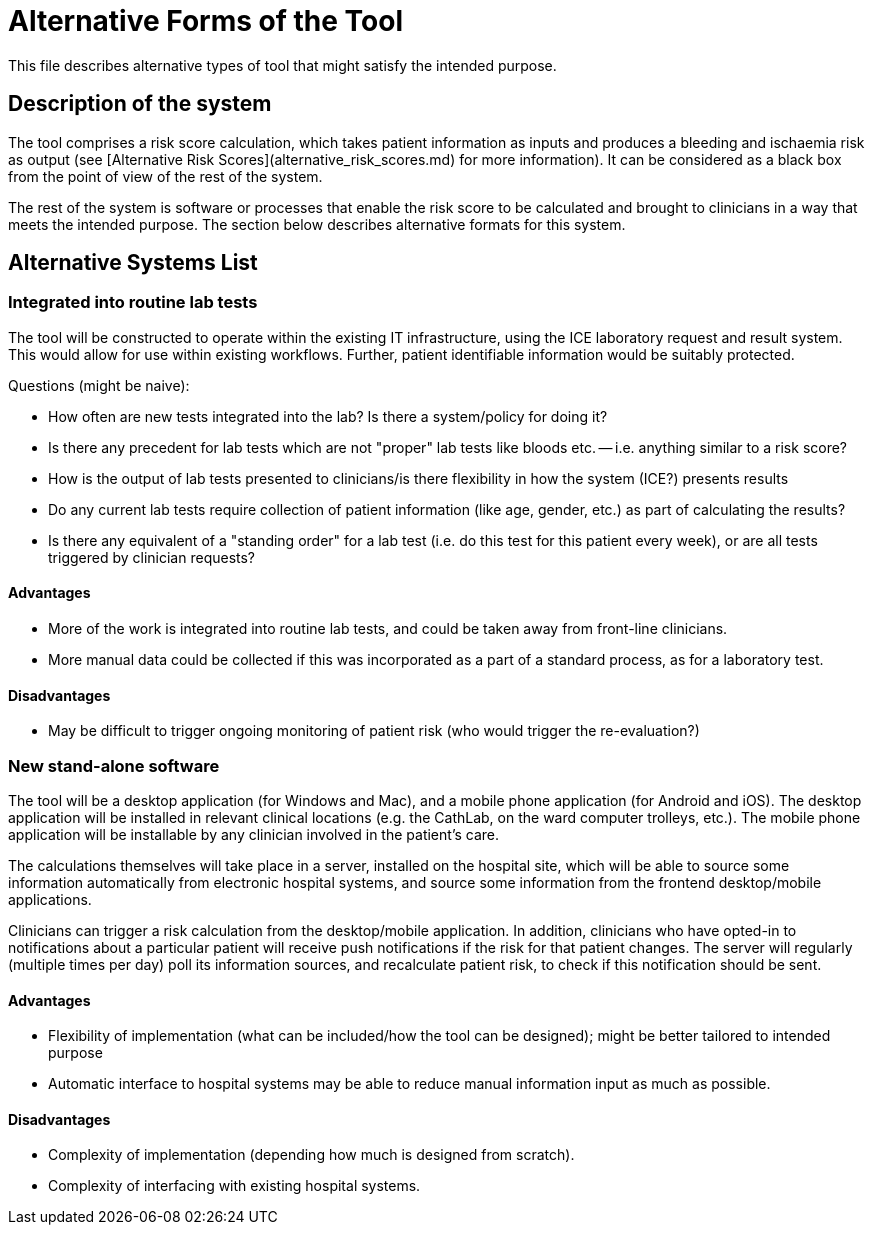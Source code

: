 = Alternative Forms of the Tool

This file describes alternative types of tool that might satisfy the intended purpose. 

== Description of the system

The tool comprises a risk score calculation, which takes patient information as inputs and produces a bleeding and ischaemia risk as output (see [Alternative Risk Scores](alternative_risk_scores.md) for more information). It can be considered as a black box from the point of view of the rest of the system.

The rest of the system is software or processes that enable the risk score to be calculated and brought to clinicians in a way that meets the intended purpose. The section below describes alternative formats for this system.

== Alternative Systems List

=== Integrated into routine lab tests

The tool will be constructed to operate within the existing IT infrastructure, using the ICE laboratory request and result system. This would allow for use within existing workflows. Further, patient identifiable information would be suitably protected.

Questions (might be naive):

* How often are new tests integrated into the lab? Is there a system/policy for doing it?
* Is there any precedent for lab tests which are not "proper" lab tests like bloods etc. -- i.e. anything similar to a risk score?
* How is the output of lab tests presented to clinicians/is there flexibility in how the system (ICE?) presents results
* Do any current lab tests require collection of patient information (like age, gender, etc.) as part of calculating the results?
* Is there any equivalent of a "standing order" for a lab test (i.e. do this test for this patient every week), or are all tests triggered by clinician requests?

==== Advantages

* More of the work is integrated into routine lab tests, and could be taken away from front-line clinicians.
* More manual data could be collected if this was incorporated as a part of a standard process, as for a laboratory test.

==== Disadvantages

* May be difficult to trigger ongoing monitoring of patient risk (who would trigger the re-evaluation?)

=== New stand-alone software

The tool will be a desktop application (for Windows and Mac), and a mobile phone application (for Android and iOS). The desktop application will be installed in relevant clinical locations (e.g. the CathLab, on the ward computer trolleys, etc.). The mobile phone application will be installable by any clinician involved in the patient's care.

The calculations themselves will take place in a server, installed on the hospital site, which will be able to source some information automatically from electronic hospital systems, and source some information from the frontend desktop/mobile applications.

Clinicians can trigger a risk calculation from the desktop/mobile application. In addition, clinicians who have opted-in to notifications about a particular patient will receive push notifications if the risk for that patient changes. The server will regularly (multiple times per day) poll its information sources, and recalculate patient risk, to check if this notification should be sent.

==== Advantages

* Flexibility of implementation (what can be included/how the tool can be designed); might be better tailored to intended purpose
* Automatic interface to hospital systems may be able to reduce manual information input as much as possible.

==== Disadvantages

* Complexity of implementation (depending how much is designed from scratch).
* Complexity of interfacing with existing hospital systems.

